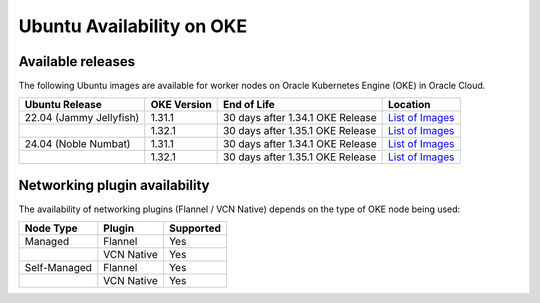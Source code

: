 Ubuntu Availability on OKE
==========================


Available releases
------------------

The following Ubuntu images are available for worker nodes on Oracle Kubernetes Engine (OKE) in Oracle Cloud.

.. list-table::
   :header-rows: 1

   * - Ubuntu Release
     - OKE Version
     - End of Life
     - Location
   * - 22.04 (Jammy Jellyfish)
     - 1.31.1
     - 30 days after 1.34.1 OKE Release
     - `List of Images <https://objectstorage.us-phoenix-1.oraclecloud.com/p/lH_ztqUFhNMHzlMqe6CLUlM1TrAI4OzTjq1adtUD8pP6sIQ-iVOfBq7juf9iGVA8/n/intcanonical/b/oke-shared/o/>`__
   * -
     - 1.32.1
     - 30 days after 1.35.1 OKE Release
     - `List of Images <https://objectstorage.us-phoenix-1.oraclecloud.com/p/YfyIxRjIiLNUMd8sT70NOKODXeCXwoNv3EHLJF2uz5NH6uDP7p0S_DnT_a4i4BqX/n/intcanonical/b/oke-shared/o/>`__
   * - 24.04 (Noble Numbat)
     - 1.31.1
     - 30 days after 1.34.1 OKE Release
     - `List of Images <https://objectstorage.us-phoenix-1.oraclecloud.com/p/hloW9HxqKIwuanrFdPSTFpgEjNbdijtApD_GbwSXuIKg18J2G866NmPgTRa78M8v/n/intcanonical/b/oke-shared/o/>`__
   * -
     - 1.32.1
     - 30 days after 1.35.1 OKE Release
     - `List of Images <https://objectstorage.us-phoenix-1.oraclecloud.com/p/xIj-IH-CNygD9rGfB-oYTcJCu3ouGF5EVblFTKea9_x31eljhQN9akosZ6E49suY/n/intcanonical/b/oke-shared/o/>`__


Networking plugin availability
------------------------------

The availability of networking plugins (Flannel / VCN Native) depends on the type of OKE node being used:

.. list-table::
   :header-rows: 1

   * - Node Type
     - Plugin
     - Supported
   * - Managed
     - Flannel
     - Yes
   * -
     - VCN Native
     - Yes
   * - Self-Managed
     - Flannel
     - Yes
   * -
     - VCN Native
     - Yes

